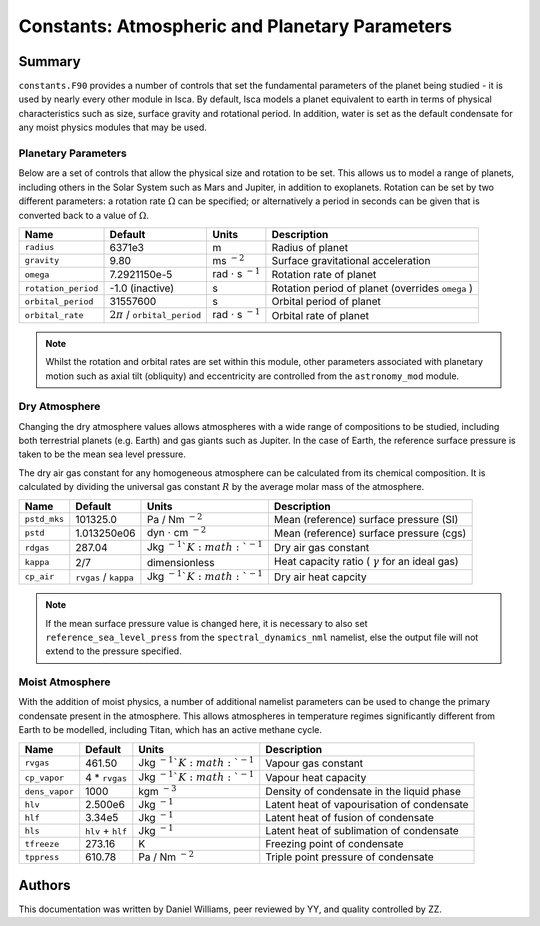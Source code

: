 
Constants: Atmospheric and Planetary Parameters 
===============================================

Summary
-------

``constants.F90`` provides a number of controls that set the fundamental parameters of the planet being studied - it is used by nearly every other module in Isca. By default, Isca models a planet equivalent to earth in terms of physical characteristics such as size, surface gravity and rotational period. In addition, water is set as the default condensate for any moist physics modules that may be used.

Planetary Parameters
^^^^^^^^^^^^^^^^^^^^

Below are a set of controls that allow the physical size and rotation to be set. This allows us to model a range of planets, including others in the Solar System such as Mars and Jupiter, in addition to exoplanets. Rotation can be set by two different parameters: a rotation rate :math:`\Omega` can be specified; or alternatively a period in seconds can be given that is converted back to a value of :math:`\Omega`.

+-------------------+----------------------------------+---------------------------------------+-------------------------------------------------+
| Name              | Default                          | Units                                 | Description                                     |
+===================+==================================+=======================================+=================================================+
|``radius``         | 6371e3                           | m                                     | Radius of planet                                |
+-------------------+----------------------------------+---------------------------------------+-------------------------------------------------+
|``gravity``        | 9.80                             | ms :math:`^{-2}`                      | Surface gravitational acceleration              |
+-------------------+----------------------------------+---------------------------------------+-------------------------------------------------+
|``omega``          | 7.2921150e-5                     | rad :math:`\cdot` s :math:`^{-1}`     | Rotation rate of planet                         |
+-------------------+----------------------------------+---------------------------------------+-------------------------------------------------+
|``rotation_period``| -1.0 (inactive)                  | s                                     | Rotation period of planet (overrides ``omega`` )|
+-------------------+----------------------------------+---------------------------------------+-------------------------------------------------+
|``orbital_period`` | 31557600                         | s                                     | Orbital period of planet                        |
+-------------------+----------------------------------+---------------------------------------+-------------------------------------------------+
|``orbital_rate``   | :math:`2\pi` / ``orbital_period``|  rad :math:`\cdot` s :math:`^{-1}`    | Orbital rate of planet                          |
+-------------------+----------------------------------+---------------------------------------+-------------------------------------------------+

.. note:: Whilst the rotation and orbital rates are set within this module, other parameters associated with planetary motion such as axial tilt (obliquity) and eccentricity are controlled from the ``astronomy_mod`` module.

Dry Atmosphere
^^^^^^^^^^^^^^

Changing the dry atmosphere values allows atmospheres with a wide range of compositions to be studied, including both terrestrial planets (e.g. Earth) and gas giants such as Jupiter. In the case of Earth, the reference surface pressure is taken to be the mean sea level pressure.

The dry air gas constant for any homogeneous atmosphere can be calculated from its chemical composition. It is calculated by dividing the universal gas constant :math:`R` by the average molar mass of the atmosphere.

+------------+----------------------+-------------------------------------+-------------------------------------------------------+
| Name       | Default              | Units                               | Description                                           |
+============+======================+=====================================+=======================================================+
|``pstd_mks``| 101325.0             | Pa / Nm :math:`^{-2}`               | Mean (reference) surface pressure (SI)                |
+------------+----------------------+-------------------------------------+-------------------------------------------------------+
|``pstd``    | 1.013250e06          | dyn :math:`\cdot` cm :math:`^{-2}`  | Mean (reference) surface pressure (cgs)               |
+------------+----------------------+-------------------------------------+-------------------------------------------------------+
|``rdgas``   | 287.04               | Jkg :math:`^{-1}`K :math:`^{-1}`    | Dry air gas constant                                  |
+------------+----------------------+-------------------------------------+-------------------------------------------------------+
|``kappa``   | 2/7                  | dimensionless                       | Heat capacity ratio ( :math:`\gamma` for an ideal gas)|
+------------+----------------------+-------------------------------------+-------------------------------------------------------+
|``cp_air``  | ``rvgas`` / ``kappa``| Jkg :math:`^{-1}`K :math:`^{-1}`    | Dry air heat capcity                                  |
+------------+----------------------+-------------------------------------+-------------------------------------------------------+

.. note:: If the mean surface pressure value is changed here, it is necessary to also set ``reference_sea_level_press`` from the ``spectral_dynamics_nml`` namelist, else the output file will not extend to the pressure specified.


Moist Atmosphere
^^^^^^^^^^^^^^^^

With the addition of moist physics, a number of additional namelist parameters can be used to change the primary condensate present in the atmosphere. This allows atmospheres in temperature regimes significantly different from Earth to be modelled, including Titan, which has an active methane cycle.

+--------------+-------------------+----------------------------------+-------------------------------------------+
| Name         | Default           | Units                            | Description                               |
+==============+===================+==================================+===========================================+
|``rvgas``     | 461.50            | Jkg :math:`^{-1}`K :math:`^{-1}` | Vapour gas constant                       |
+--------------+-------------------+----------------------------------+-------------------------------------------+
|``cp_vapor``  | 4 * ``rvgas``     | Jkg :math:`^{-1}`K :math:`^{-1}` | Vapour heat capacity                      |
+--------------+-------------------+----------------------------------+-------------------------------------------+
|``dens_vapor``| 1000              | kgm :math:`^{-3}`                | Density of condensate in the liquid phase |
+--------------+-------------------+----------------------------------+-------------------------------------------+
|``hlv``       | 2.500e6           | Jkg :math:`^{-1}`                | Latent heat of vapourisation of condensate|
+--------------+-------------------+----------------------------------+-------------------------------------------+
|``hlf``       | 3.34e5            | Jkg :math:`^{-1}`                | Latent heat of fusion of condensate       |
+--------------+-------------------+----------------------------------+-------------------------------------------+
|``hls``       | ``hlv`` + ``hlf`` | Jkg :math:`^{-1}`                | Latent heat of sublimation of condensate  |
+--------------+-------------------+----------------------------------+-------------------------------------------+
|``tfreeze``   | 273.16            | K                                | Freezing point of condensate              |
+--------------+-------------------+----------------------------------+-------------------------------------------+
|``tppress``   | 610.78            | Pa / Nm :math:`^{-2}`            | Triple point pressure of condensate       |
+--------------+-------------------+----------------------------------+-------------------------------------------+



Authors
-------
This documentation was written by Daniel Williams, peer reviewed by YY, and quality controlled by ZZ.
